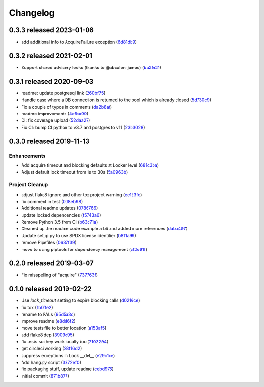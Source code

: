 Changelog
=========

0.3.3 released 2023-01-06
-------------------------

- add additional info to AcquireFailure exception (6d81db9_)

.. _6d81db9: https://github.com/level12/pals/commit/6d81db9


0.3.2 released 2021-02-01
-------------------------

- Support shared advisory locks (thanks to @absalon-james) (ba2fe21_)

.. _ba2fe21: https://github.com/level12/pals/commit/ba2fe21


0.3.1 released 2020-09-03
-------------------------

- readme: update postgresql link (260bf75_)
- Handle case where a DB connection is returned to the pool which is already closed (5d730c9_)
- Fix a couple of typos in comments (da2b8af_)
- readme improvements (4efba90_)
- CI: fix coverage upload (52daa27_)
- Fix CI: bump CI python to v3.7 and postgres to v11 (23b3028_)

.. _260bf75: https://github.com/level12/pals/commit/260bf75
.. _5d730c9: https://github.com/level12/pals/commit/5d730c9
.. _da2b8af: https://github.com/level12/pals/commit/da2b8af
.. _4efba90: https://github.com/level12/pals/commit/4efba90
.. _52daa27: https://github.com/level12/pals/commit/52daa27
.. _23b3028: https://github.com/level12/pals/commit/23b3028


0.3.0 released 2019-11-13
-------------------------

Enhancements
~~~~~~~~~~~~

- Add acquire timeout and blocking defaults at Locker level (681c3ba_)
- Adjust default lock timeout from 1s to 30s (5a0963b_)

Project Cleanup
~~~~~~~~~~~~~~~

- adjust flake8 ignore and other tox project warning (ee123fc_)
- fix comment in test (0d8eb98_)
- Additional readme updates (0786766_)
- update locked dependencies (f5743a6_)
- Remove Python 3.5 from CI (b63c71a_)
- Cleaned up the readme code example a bit and added more references (dabb497_)
- Update setup.py to use SPDX license identifier (b811a99_)
- remove Pipefiles (0637f39_)
- move to using piptools for dependency management (af2e91f_)

.. _ee123fc: https://github.com/level12/pals/commit/ee123fc
.. _681c3ba: https://github.com/level12/pals/commit/681c3ba
.. _5a0963b: https://github.com/level12/pals/commit/5a0963b
.. _0d8eb98: https://github.com/level12/pals/commit/0d8eb98
.. _0786766: https://github.com/level12/pals/commit/0786766
.. _f5743a6: https://github.com/level12/pals/commit/f5743a6
.. _b63c71a: https://github.com/level12/pals/commit/b63c71a
.. _dabb497: https://github.com/level12/pals/commit/dabb497
.. _b811a99: https://github.com/level12/pals/commit/b811a99
.. _0637f39: https://github.com/level12/pals/commit/0637f39
.. _af2e91f: https://github.com/level12/pals/commit/af2e91f


0.2.0 released 2019-03-07
-------------------------

- Fix misspelling of "acquire" (737763f_)

.. _737763f: https://github.com/level12/pals/commit/737763f


0.1.0 released 2019-02-22
-------------------------

- Use `lock_timeout` setting to expire blocking calls (d0216ce_)
- fix tox (1b0ffe2_)
- rename to PALs (95d5a3c_)
- improve readme (e8dd6f2_)
- move tests file to better location (a153af5_)
- add flake8 dep (3909c95_)
- fix tests so they work locally too (7102294_)
- get circleci working (28f16d2_)
- suppress exceptions in Lock __del__ (e29c1ce_)
- Add hang.py script (3372ef0_)
- fix packaging stuff, update readme (cebd976_)
- initial commit (871b877_)

.. _d0216ce: https://github.com/level12/pals/commit/d0216ce
.. _1b0ffe2: https://github.com/level12/pals/commit/1b0ffe2
.. _95d5a3c: https://github.com/level12/pals/commit/95d5a3c
.. _e8dd6f2: https://github.com/level12/pals/commit/e8dd6f2
.. _a153af5: https://github.com/level12/pals/commit/a153af5
.. _3909c95: https://github.com/level12/pals/commit/3909c95
.. _7102294: https://github.com/level12/pals/commit/7102294
.. _28f16d2: https://github.com/level12/pals/commit/28f16d2
.. _e29c1ce: https://github.com/level12/pals/commit/e29c1ce
.. _3372ef0: https://github.com/level12/pals/commit/3372ef0
.. _cebd976: https://github.com/level12/pals/commit/cebd976
.. _871b877: https://github.com/level12/pals/commit/871b877

